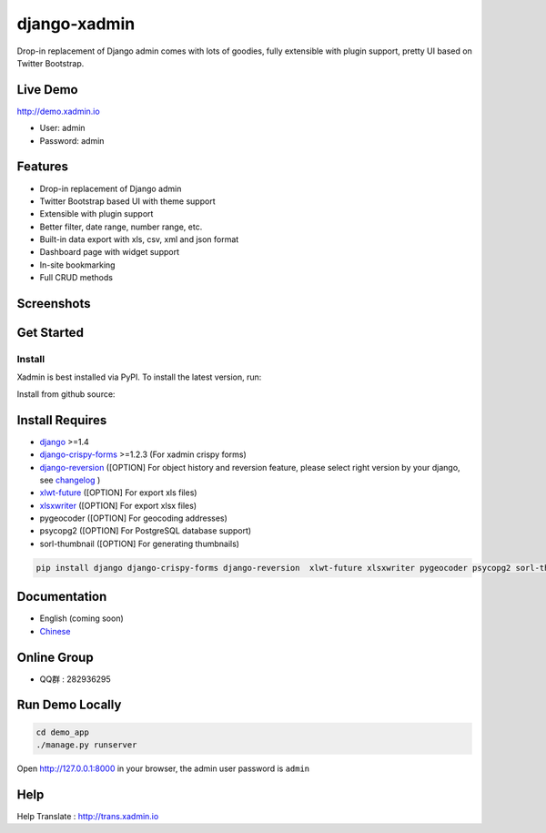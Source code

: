 django-xadmin |Build Status| |Build Status2|
============================================

.. |Build Status| image:: https://travis-ci.org/sshwsfc/django-xadmin.png?branch=master
   :target: https://travis-ci.org/sshwsfc/django-xadmin

.. |Build Status2| image:: https://drone.io/github.com/sshwsfc/django-xadmin/status.png
   :target: https://drone.io/github.com/sshwsfc/django-xadmin/latest

Drop-in replacement of Django admin comes with lots of goodies, fully extensible with plugin support, pretty UI based on Twitter Bootstrap.

Live Demo
---------

http://demo.xadmin.io

-  User: admin
-  Password: admin

Features
--------

-  Drop-in replacement of Django admin
-  Twitter Bootstrap based UI with theme support
-  Extensible with plugin support
-  Better filter, date range, number range, etc.
-  Built-in data export with xls, csv, xml and json format
-  Dashboard page with widget support
-  In-site bookmarking
-  Full CRUD methods

Screenshots
-----------

.. figure:: https://raw.github.com/sshwsfc/django-xadmin/docs-chinese/docs/images/plugins/action.png
   :alt: Actions
   
.. figure:: https://raw.github.com/sshwsfc/django-xadmin/docs-chinese/docs/images/plugins/filter.png
   :alt: Filter

.. figure:: https://raw.github.com/sshwsfc/django-xadmin/docs-chinese/docs/images/plugins/chart.png
   :alt: Chart

.. figure:: https://raw.github.com/sshwsfc/django-xadmin/docs-chinese/docs/images/plugins/export.png
   :alt: Export Data

.. figure:: https://raw.github.com/sshwsfc/django-xadmin/docs-chinese/docs/images/plugins/editable.png
   :alt: Edit inline

Get Started
-----------

Install
^^^^^^^

Xadmin is best installed via PyPI. To install the latest version, run:


Install from github source:

.. code:: bash
   on fedora:
    yum install -y libjpeg-devel
   on ubuntu:
    apt-get install libjpeg-dev
    pip install git+git://github.com/projektai/django-xadmin

Install Requires 
----------------

-  `django`_ >=1.4

-  `django-crispy-forms`_ >=1.2.3 (For xadmin crispy forms)

-  `django-reversion`_ ([OPTION] For object history and reversion feature, please select right version by your django, see `changelog`_ )

-  `xlwt-future`_ ([OPTION] For export xls files)

-  `xlsxwriter`_ ([OPTION] For export xlsx files)

-  pygeocoder ([OPTION] For geocoding addresses)

-  psycopg2 ([OPTION] For PostgreSQL database support)

-  sorl-thumbnail ([OPTION] For generating thumbnails)

.. code:: bash

    pip install django django-crispy-forms django-reversion  xlwt-future xlsxwriter pygeocoder psycopg2 sorl-thumbnail

.. _django: http://djangoproject.com
.. _django-crispy-forms: http://django-crispy-forms.rtfd.org
.. _django-reversion: https://github.com/etianen/django-reversion
.. _changelog: https://github.com/etianen/django-reversion/blob/master/CHANGELOG.markdown
.. _xlwt-future: https://pypi.python.org/pypi/xlwt-future
.. _xlsxwriter: https://github.com/jmcnamara/XlsxWriter

Documentation
-------------

-  English (coming soon)
-  `Chinese`_

.. _Chinese: https://xadmin.readthedocs.org/en/latest/index.html

Online Group
------------

-  QQ群 : 282936295

Run Demo Locally
----------------

.. code:: bash

    cd demo_app
    ./manage.py runserver

Open http://127.0.0.1:8000 in your browser, the admin user password is ``admin``

Help
----

Help Translate : http://trans.xadmin.io

